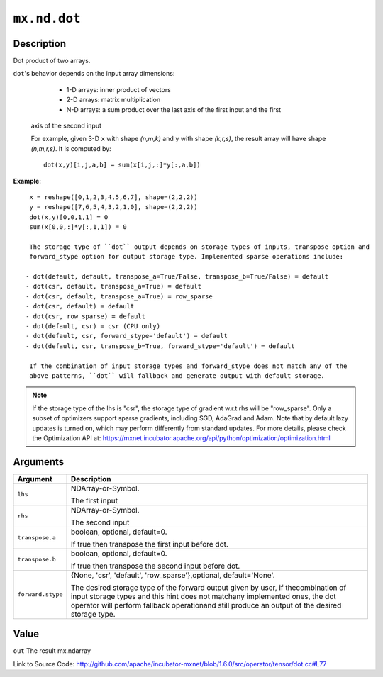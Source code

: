 

``mx.nd.dot``
==========================

Description
----------------------

Dot product of two arrays.

``dot``'s behavior depends on the input array dimensions:

	- 1-D arrays: inner product of vectors
	- 2-D arrays: matrix multiplication
	- N-D arrays: a sum product over the last axis of the first input and the first
  axis of the second input

  For example, given 3-D ``x`` with shape `(n,m,k)` and ``y`` with shape `(k,r,s)`, the
  result array will have shape `(n,m,r,s)`. It is computed by::

	 dot(x,y)[i,j,a,b] = sum(x[i,j,:]*y[:,a,b])
	 
  
**Example**::

	 
	 x = reshape([0,1,2,3,4,5,6,7], shape=(2,2,2))
	 y = reshape([7,6,5,4,3,2,1,0], shape=(2,2,2))
	 dot(x,y)[0,0,1,1] = 0
	 sum(x[0,0,:]*y[:,1,1]) = 0
	 
	 The storage type of ``dot`` output depends on storage types of inputs, transpose option and
	 forward_stype option for output storage type. Implemented sparse operations include:
	 
	- dot(default, default, transpose_a=True/False, transpose_b=True/False) = default
	- dot(csr, default, transpose_a=True) = default
	- dot(csr, default, transpose_a=True) = row_sparse
	- dot(csr, default) = default
	- dot(csr, row_sparse) = default
	- dot(default, csr) = csr (CPU only)
	- dot(default, csr, forward_stype='default') = default
	- dot(default, csr, transpose_b=True, forward_stype='default') = default
	 
	 If the combination of input storage types and forward_stype does not match any of the
	 above patterns, ``dot`` will fallback and generate output with default storage.
	 

.. note::

	 If the storage type of the lhs is "csr", the storage type of gradient w.r.t rhs will be
	 "row_sparse". Only a subset of optimizers support sparse gradients, including SGD, AdaGrad
	 and Adam. Note that by default lazy updates is turned on, which may perform differently
	 from standard updates. For more details, please check the Optimization API at:
	 https://mxnet.incubator.apache.org/api/python/optimization/optimization.html
	 
	 
	 


Arguments
------------------

+----------------------------------------+------------------------------------------------------------+
| Argument                               | Description                                                |
+========================================+============================================================+
| ``lhs``                                | NDArray-or-Symbol.                                         |
|                                        |                                                            |
|                                        | The first input                                            |
+----------------------------------------+------------------------------------------------------------+
| ``rhs``                                | NDArray-or-Symbol.                                         |
|                                        |                                                            |
|                                        | The second input                                           |
+----------------------------------------+------------------------------------------------------------+
| ``transpose.a``                        | boolean, optional, default=0.                              |
|                                        |                                                            |
|                                        | If true then transpose the first input before dot.         |
+----------------------------------------+------------------------------------------------------------+
| ``transpose.b``                        | boolean, optional, default=0.                              |
|                                        |                                                            |
|                                        | If true then transpose the second input before dot.        |
+----------------------------------------+------------------------------------------------------------+
| ``forward.stype``                      | {None, 'csr', 'default', 'row_sparse'},optional,           |
|                                        | default='None'.                                            |
|                                        |                                                            |
|                                        | The desired storage type of the forward output given by    |
|                                        | user, if thecombination of input storage types and this    |
|                                        | hint does not matchany implemented ones, the dot operator  |
|                                        | will perform fallback operationand still produce an output |
|                                        | of the desired storage                                     |
|                                        | type.                                                      |
+----------------------------------------+------------------------------------------------------------+

Value
----------

``out`` The result mx.ndarray


Link to Source Code: http://github.com/apache/incubator-mxnet/blob/1.6.0/src/operator/tensor/dot.cc#L77

